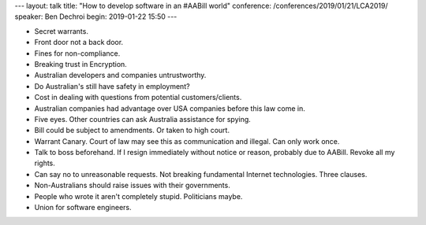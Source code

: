 ---
layout: talk
title: "How to develop software in an #AABill world"
conference: /conferences/2019/01/21/LCA2019/
speaker: Ben Dechroi
begin: 2019-01-22 15:50
---

* Secret warrants.
* Front door not a back door.
* Fines for non-compliance.
* Breaking trust in Encryption.
* Australian developers and companies untrustworthy.
* Do Australian's still have safety in employment?
* Cost in dealing with questions from potential customers/clients.
* Australian companies had advantage over USA companies before this law come in.
* Five eyes. Other countries can ask Australia assistance for spying.
* Bill could be subject to amendments. Or taken to high court.
* Warrant Canary. Court of law may see this as communication and illegal. Can
  only work once.
* Talk to boss beforehand. If I resign immediately without notice or reason,
  probably due to AABill. Revoke all my rights.
* Can say no to unreasonable requests. Not breaking fundamental Internet
  technologies. Three clauses.
* Non-Australians should raise issues with their governments.
* People who wrote it aren't completely stupid. Politicians maybe.
* Union for software engineers.
